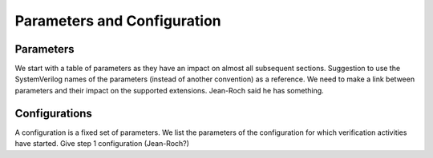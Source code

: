 ﻿..
   Copyright (c) 2023 OpenHW Group
   Copyright (c) 2023 Thales DIS design services SAS

   SPDX-License-Identifier: Apache-2.0 WITH SHL-2.1

.. Level 1
   =======

   Level 2
   -------

   Level 3
   ~~~~~~~

   Level 4
   ^^^^^^^

.. _cva6_parameters_configuration:

Parameters and Configuration
============================

Parameters
----------
We start with a table of parameters as they have an impact on almost all subsequent sections.
Suggestion to use the SystemVerilog names of the parameters (instead of another convention) as a reference. We need to make a link between parameters and their impact on the supported extensions.
Jean-Roch said he has something.

Configurations
--------------
A configuration is a fixed set of parameters.
We list the parameters of the configuration for which verification activities have started.
Give step 1 configuration (Jean-Roch?)
